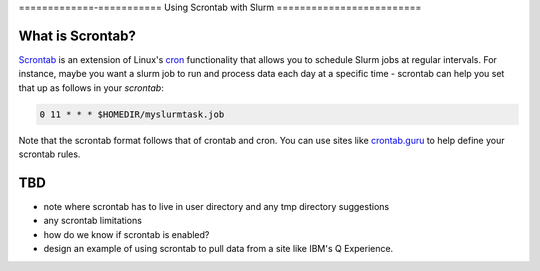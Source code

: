 =============-===========
Using Scrontab with Slurm 
=========================

What is Scrontab?
-----------------
`Scrontab <https://slurm.schedmd.com/scrontab.html>`__ is an extension of Linux's `cron <https://www.redhat.com/sysadmin/linux-cron-command>`__ functionality that allows you to schedule Slurm jobs at regular intervals. For instance, maybe you want a slurm job to run and process data each day at a specific time - scrontab can help you set that up as follows in your `scrontab`:

.. code:: shell

    0 11 * * * $HOMEDIR/myslurmtask.job
    
Note that the scrontab format follows that of crontab and cron. You can use sites like `crontab.guru <https://crontab.guru/>`__ to help define your scrontab rules.

TBD
---
- note where scrontab has to live in user directory and any tmp directory suggestions
- any scrontab limitations
- how do we know if scrontab is enabled?
- design an example of using scrontab to pull data from a site like IBM's Q Experience.
